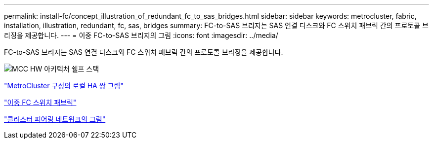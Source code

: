 ---
permalink: install-fc/concept_illustration_of_redundant_fc_to_sas_bridges.html 
sidebar: sidebar 
keywords: metrocluster, fabric, installation, illustration, redundant, fc, sas, bridges 
summary: FC-to-SAS 브리지는 SAS 연결 디스크와 FC 스위치 패브릭 간의 프로토콜 브리징을 제공합니다. 
---
= 이중 FC-to-SAS 브리지의 그림
:icons: font
:imagesdir: ../media/


[role="lead"]
FC-to-SAS 브리지는 SAS 연결 디스크와 FC 스위치 패브릭 간의 프로토콜 브리징을 제공합니다.

image::../media/mcc_hw_architecture_shelf_stacks.gif[MCC HW 아키텍처 쉘프 스택]

link:concept_illustration_of_the_local_ha_pairs_in_a_mcc_configuration.html["MetroCluster 구성의 로컬 HA 쌍 그림"]

link:concept_redundant_fc_switch_fabrics.html["이중 FC 스위치 패브릭"]

link:concept_cluster_peering_network_mcc.html["클러스터 피어링 네트워크의 그림"]
